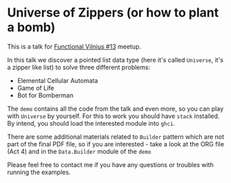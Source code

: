 * Universe of Zippers (or how to plant a bomb)

This is a talk for [[https://www.meetup.com/functional-vilnius/events/265528343/][Functional Vilnius #13]] meetup.

In this talk we discover a pointed list data type (here it's called =Universe=,
it's a zipper like list) to solve three different problems:

- Elemental Cellular Automata
- Game of Life
- Bot for Bomberman

The =demo= contains all the code from the talk and even more, so you can play
with =Universe= by yourself. For this to work you should have =stack= installed.
By intend, you should load the interested module into =ghci=.

There are some additional materials related to =Builder= pattern which are not
part of the final PDF file, so if you are interested - take a look at the ORG
file (Act 4) and in the =Data.Builder= module of the =demo=

Please feel free to contact me if you have any questions or troubles with
running the examples.
